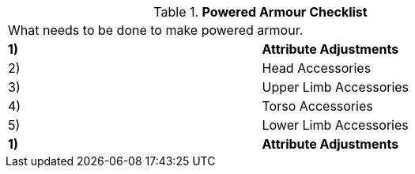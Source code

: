 // Table 42.0 Powered Armour Checklist
.*Powered Armour Checklist*
[width="75%",cols="2*^",frame="all", stripes="even"]
|===
2+<|What needs to be done to make powered armour.
s|1)
s|Attribute Adjustments

|2)
|Head Accessories

|3)
|Upper Limb Accessories

|4)
|Torso Accessories

|5)
|Lower Limb Accessories

s|1)
s|Attribute Adjustments


|===
